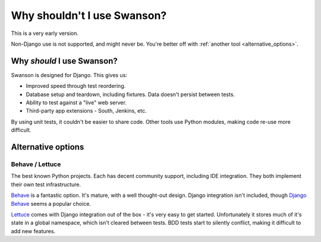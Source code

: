 Why shouldn't I use Swanson?
============================

This is a very early version.

Non-Django use is not supported, and might never be. You're better off with
:ref:`another tool <alternative_options>`.


Why *should* I use Swanson?
---------------------------

Swanson is designed for Django. This gives us:

* Improved speed through test reordering.
* Database setup and teardown, including fixtures. Data doesn't persist between tests.
* Ability to test against a "live" web server.
* Third-party app extensions - South, Jenkins, etc.

By using unit tests, it couldn't be easier to share code. Other tools
use Python modules, making code re-use more difficult.


.. _alternative_options:

Alternative options
-------------------

Behave / Lettuce
""""""""""""""""

The best known Python projects. Each has decent community support, including
IDE integration. They both implement their own test infrastructure.

`Behave`_ is a fantastic option. It's mature, with a well thought-out design.
Django integration isn't included, though `Django Behave`_ seems a popular
choice.

`Lettuce`_ comes with Django integration out of the box - it's very easy to get
started. Unfortunately it stores much of it's state in a global namespace, which
isn't cleared between tests. BDD tests start to silently conflict, making it
difficult to add new features.


.. _behave: http://pythonhosted.org/behave/
.. _django behave: https://github.com/django-behave/django-behave
.. _lettuce: http://lettuce.it/
